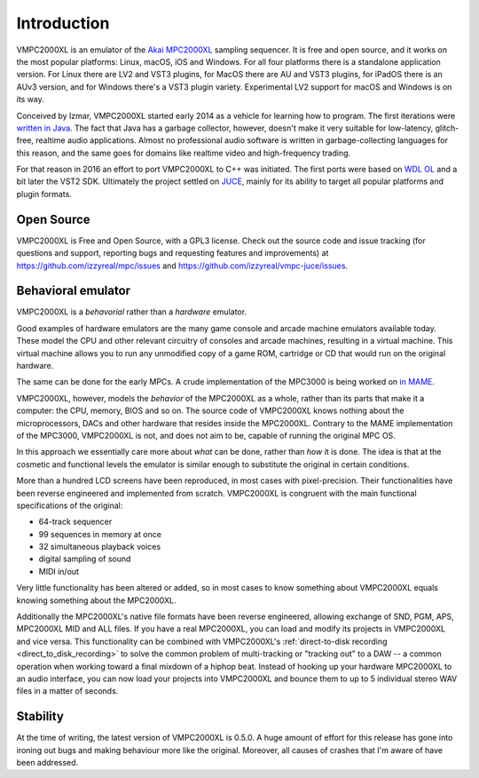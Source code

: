 .. _introduction:

Introduction
============
VMPC2000XL is an emulator of the `Akai MPC2000XL <https://www.akaipro.com/mpc2000xl>`_ sampling sequencer. It is free and open source, and it works on the most popular platforms: Linux, macOS, iOS and Windows. For all four platforms there is a standalone application version. For Linux there are LV2 and VST3 plugins, for MacOS there are AU and VST3 plugins, for iPadOS there is an AUv3 version, and for Windows there's a VST3 plugin variety. Experimental LV2 support for macOS and Windows is on its way.

Conceived by Izmar, VMPC2000XL started early 2014 as a vehicle for learning how to program. The first iterations were `written in Java <https://github.com/izzyreal/vmpc-java>`_. The fact that Java has a garbage collector, however, doesn't make it very suitable for low-latency, glitch-free, realtime audio applications. Almost no professional audio software is written in garbage-collecting languages for this reason, and the same goes for domains like realtime video and high-frequency trading.

For that reason in 2016 an effort to port VMPC2000XL to C++ was initiated. The first ports were based on
`WDL OL <https://github.com/olilarkin/wdl-ol>`_ and a bit later the VST2 SDK. Ultimately the project settled on `JUCE <https://juce.com/>`_, mainly for its ability to target all popular platforms and plugin formats.

Open Source
-----------
VMPC2000XL is Free and Open Source, with a GPL3 license. Check out the source code and issue tracking (for questions and support, reporting bugs and requesting features and improvements) at https://github.com/izzyreal/mpc/issues and https://github.com/izzyreal/vmpc-juce/issues.

Behavioral emulator
-------------------
VMPC2000XL is a *behavorial* rather than a *hardware* emulator.

Good examples of hardware emulators are the many game console and arcade machine emulators available today. These model the CPU and other relevant circuitry of consoles and arcade machines, resulting in a virtual machine. This virtual machine allows you to run any unmodified copy of a game ROM, cartridge or CD that would run on the original hardware.

The same can be done for the early MPCs. A crude implementation of the MPC3000 is being worked on `in MAME <https://github.com/mamedev/mame/blob/master/src/mame/akai/mpc3000.cpp>`_.

VMPC2000XL, however, models the *behavior* of the MPC2000XL as a whole, rather than its parts that make it a computer: the CPU, memory, BIOS and so on. The source code of VMPC2000XL knows nothing about the microprocessors, DACs and other hardware that resides inside the MPC2000XL. Contrary to the MAME implementation of the MPC3000, VMPC2000XL is not, and does not aim to be, capable of running the original MPC OS.

In this approach we essentially care more about *what* can be done, rather than *how* it is done. The idea is that at the cosmetic and functional levels the emulator is similar enough to substitute the original in certain conditions.

More than a hundred LCD screens have been reproduced, in most cases with pixel-precision. Their functionalities have been reverse engineered and implemented from scratch. VMPC2000XL is congruent with the main functional specifications of the original:

* 64-track sequencer
* 99 sequences in memory at once
* 32 simultaneous playback voices
* digital sampling of sound
* MIDI in/out

Very little functionality has been altered or added, so in most cases to know something about VMPC2000XL equals knowing something about the MPC2000XL.

Additionally the MPC2000XL's native file formats have been reverse engineered, allowing exchange of SND, PGM, APS, MPC2000XL MID and ALL files. If you have a real MPC2000XL, you can load and modify its projects in VMPC2000XL and vice versa. This functionality can be combined with VMPC2000XL's :ref:`direct-to-disk recording <direct_to_disk_recording>` to solve the common problem of multi-tracking or "tracking out" to a DAW -- a common operation when working toward a final mixdown of a hiphop beat. Instead of hooking up your hardware MPC2000XL to an audio interface, you can now load your projects into VMPC2000XL and bounce them to up to 5 individual stereo WAV files in a matter of seconds.

Stability
---------
At the time of writing, the latest version of VMPC2000XL is 0.5.0. A huge amount of effort for this release has gone into ironing out bugs and making behaviour more like the original. Moreover, all causes of crashes that I'm aware of have been addressed.
